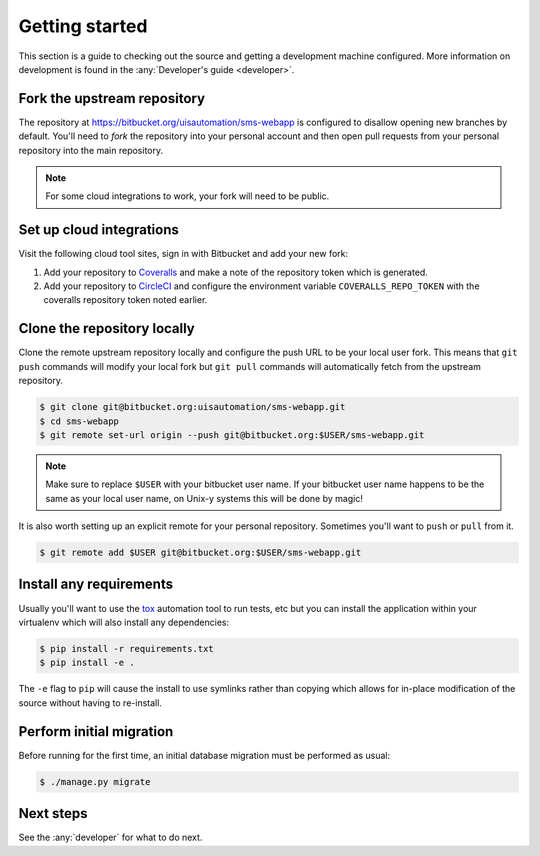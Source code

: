 Getting started
===============

This section is a guide to checking out the source and getting a development
machine configured. More information on development is found in the
:any:`Developer's guide <developer>`.

Fork the upstream repository
````````````````````````````

The repository at https://bitbucket.org/uisautomation/sms-webapp is configured
to disallow opening new branches by default. You'll need to *fork* the
repository into your personal account and then open pull requests from your
personal repository into the main repository.

.. note::

    For some cloud integrations to work, your fork will need to be public.

.. seealso::

    Bitbucket has `documentation on how to fork a repository
    <https://confluence.atlassian.com/bitbucket/forking-a-repository-221449527.html>`_
    which can be followed.

Set up cloud integrations
`````````````````````````

Visit the following cloud tool sites, sign in with Bitbucket and add your new
fork:

1. Add your repository to `Coveralls <https://coveralls.io/>`_ and make a note
   of the repository token which is generated.
2. Add your repository to  `CircleCI <https://circleci.com/>`_ and configure the
   environment variable ``COVERALLS_REPO_TOKEN`` with the coveralls repository
   token noted earlier.

Clone the repository locally
````````````````````````````

Clone the remote upstream repository locally and configure the push URL to be
your local user fork. This means that ``git push`` commands will modify your
local fork but ``git pull`` commands will automatically fetch from the upstream
repository.

.. code-block:: bash

    $ git clone git@bitbucket.org:uisautomation/sms-webapp.git
    $ cd sms-webapp
    $ git remote set-url origin --push git@bitbucket.org:$USER/sms-webapp.git

.. note::

    Make sure to replace ``$USER`` with your bitbucket user name. If your
    bitbucket user name happens to be the same as your local user name, on
    Unix-y systems this will be done by magic!

It is also worth setting up an explicit remote for your personal repository.
Sometimes you'll want to ``push`` or ``pull`` from it.

.. code-block:: bash

    $ git remote add $USER git@bitbucket.org:$USER/sms-webapp.git

Install any requirements
````````````````````````

Usually you'll want to use the `tox <https://tox.readthedocs.io/>`_ automation
tool to run tests, etc but you can install the application within your
virtualenv which will also install any dependencies:

.. code-block:: bash

    $ pip install -r requirements.txt
    $ pip install -e .

The ``-e`` flag to ``pip`` will cause the install to use symlinks rather than
copying which allows for in-place modification of the source without having to
re-install.

Perform initial migration
`````````````````````````

Before running for the first time, an initial database migration must be
performed as usual:

.. code-block:: bash

    $ ./manage.py migrate

Next steps
``````````

See the :any:`developer` for what to do next.
